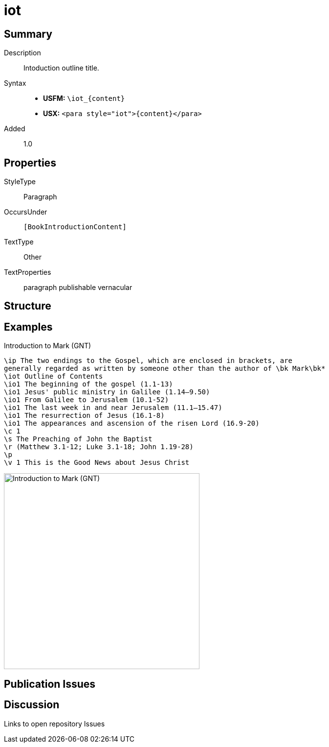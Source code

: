 = iot
:description: Intoduction outline title
:url-repo: https://github.com/usfm-bible/tcdocs/blob/main/markers/para/iot.adoc
:noindex:
ifndef::localdir[]
:source-highlighter: rouge
:localdir: ../
endif::[]
:imagesdir: {localdir}/images

// tag::public[]

== Summary

Description:: Intoduction outline title.
Syntax::
* *USFM:* `+\iot_{content}+`
* *USX:* `+<para style="iot">{content}</para>+`
// tag::spec[]
Added:: 1.0
// end::spec[]

== Properties

StyleType:: Paragraph
OccursUnder:: `[BookIntroductionContent]`
TextType:: Other
TextProperties:: paragraph publishable vernacular

== Structure

== Examples

.Introduction to Mark (GNT)
[source#src-para-iot_1,usfm,highlight=3]
----
\ip The two endings to the Gospel, which are enclosed in brackets, are 
generally regarded as written by someone other than the author of \bk Mark\bk*
\iot Outline of Contents
\io1 The beginning of the gospel (1.1-13)
\io1 Jesus' public ministry in Galilee (1.14–9.50)
\io1 From Galilee to Jerusalem (10.1-52)
\io1 The last week in and near Jerusalem (11.1–15.47)
\io1 The resurrection of Jesus (16.1-8)
\io1 The appearances and ascension of the risen Lord (16.9-20)
\c 1
\s The Preaching of John the Baptist
\r (Matthew 3.1-12; Luke 3.1-18; John 1.19-28)
\p
\v 1 This is the Good News about Jesus Christ
----

image::para/iot_1.jpg[Introduction to Mark (GNT),400]

== Publication Issues

// end::public[]

== Discussion

Links to open repository Issues
